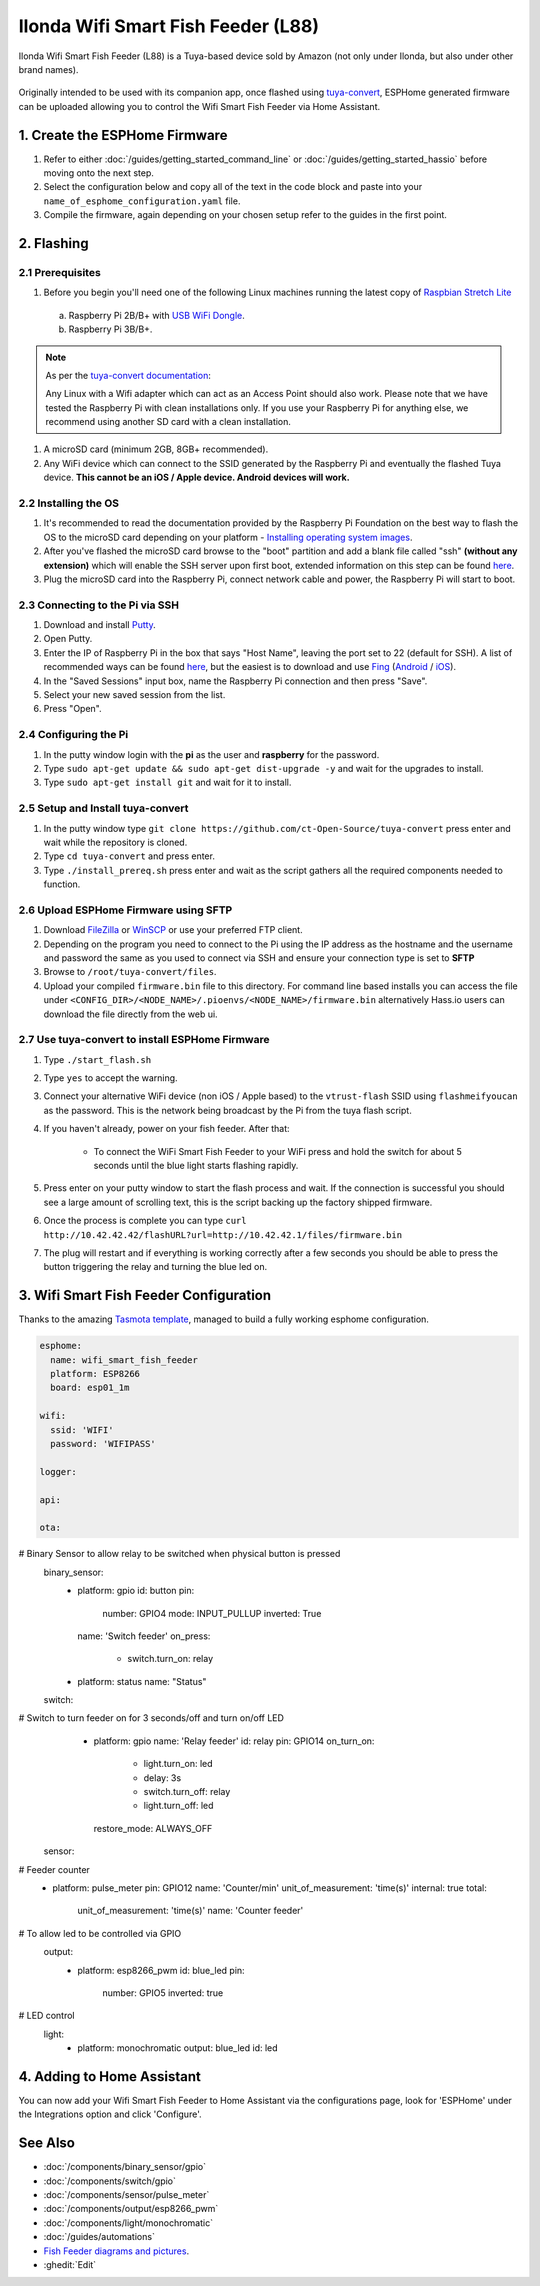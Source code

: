 Ilonda Wifi Smart Fish Feeder (L88)
===================================

Ilonda Wifi Smart Fish Feeder (L88) is a Tuya-based device sold by Amazon (not only under Ilonda, but also under other brand names).

.. figure:: images/ilonda-wifi-smart-fish-feeder.jpg
    :align: center
    :width: 50.0%

Originally intended to be used with its companion app, once flashed using `tuya-convert <https://github.com/ct-Open-Source/tuya-convert>`__, ESPHome generated
firmware can be uploaded allowing you to control the Wifi Smart Fish Feeder via Home Assistant.

1. Create the ESPHome Firmware
------------------------------

#. Refer to either :doc:`/guides/getting_started_command_line` or :doc:`/guides/getting_started_hassio` before moving onto the next step.
#. Select the configuration below and copy all of the text in the code block and paste into your
   ``name_of_esphome_configuration.yaml`` file.
#. Compile the firmware, again depending on your chosen setup refer to the guides in the first point.

2. Flashing
-----------

2.1 Prerequisites
*****************

#. Before you begin you'll need one of the following Linux machines running the latest copy of `Raspbian Stretch Lite
   <https://www.raspberrypi.org/downloads/raspbian/>`__

  a. Raspberry Pi 2B/B+ with `USB WiFi Dongle <https://www.raspberrypi.org/products/raspberry-pi-usb-wifi-dongle/>`__.
  b. Raspberry Pi 3B/B+.

.. note::

    As per the `tuya-convert documentation <https://github.com/ct-Open-Source/tuya-convert/blob/master/README.md#requirements>`__:

    Any Linux with a Wifi adapter which can act as an Access Point should also work. Please note that we have tested the Raspberry Pi with clean installations
    only. If you use your Raspberry Pi for anything else, we recommend using another SD card with a clean installation.

#. A microSD card (minimum 2GB, 8GB+ recommended).
#. Any WiFi device which can connect to the SSID generated by the Raspberry Pi and eventually the flashed Tuya device. **This cannot be an iOS / Apple device.
   Android devices will work.**

2.2 Installing the OS
*********************

#. It's recommended to read the documentation provided by the Raspberry Pi Foundation on the best way to flash the OS to the microSD card depending on your
   platform - `Installing operating system images <https://www.raspberrypi.org/documentation/installation/installing-images/>`__.
#. After you've flashed the microSD card browse to the "boot" partition and add a blank file called "ssh" **(without any extension)** which will enable the
   SSH server upon first boot, extended information on this step can be found `here
   <https://www.raspberrypi.org/documentation/remote-access/ssh/README.md#3-enable-ssh-on-a-headless-raspberry-pi-add-file-to-sd-card-on-another-machine>`__.
#. Plug the microSD card into the Raspberry Pi, connect network cable and power, the Raspberry Pi will start to boot.

2.3 Connecting to the Pi via SSH
********************************

#. Download and install `Putty <https://www.chiark.greenend.org.uk/~sgtatham/putty/latest.html>`__.
#. Open Putty.
#. Enter the IP of Raspberry Pi in the box that says "Host Name", leaving the port set to 22 (default for SSH). A list of recommended ways can be found `here
   <https://www.raspberrypi.org/documentation/remote-access/ip-address.md>`__, but the easiest is to download and use `Fing <https://www.fing.com/>`__
   (`Android <https://play.google.com/store/apps/details?id=com.overlook.android.fing&hl=en_GB>`__ / `iOS
   <https://itunes.apple.com/us/app/fing-network-scanner/id430921107?mt=8>`__).
#. In the "Saved Sessions" input box, name the Raspberry Pi connection and then press "Save".
#. Select your new saved session from the list.
#. Press "Open".

2.4 Configuring the Pi
**********************

#. In the putty window login with the **pi** as the user and **raspberry** for the password.
#. Type ``sudo apt-get update && sudo apt-get dist-upgrade -y`` and wait for the upgrades to install.
#. Type ``sudo apt-get install git`` and wait for it to install.

2.5 Setup and Install tuya-convert
**********************************

#. In the putty window type ``git clone https://github.com/ct-Open-Source/tuya-convert`` press enter and wait while the repository is cloned.
#. Type ``cd tuya-convert`` and press enter.
#. Type ``./install_prereq.sh`` press enter and wait as the script gathers all the required components needed to function.

2.6 Upload ESPHome Firmware using SFTP
**************************************

#. Download `FileZilla <https://filezilla-project.org/download.php?type=client>`__ or `WinSCP <https://winscp.net/eng/index.php>`__ or use your preferred FTP
   client.
#. Depending on the program you need to connect to the Pi using the IP address as the hostname and the username and password the same as you used to connect
   via SSH and ensure your connection type is set to **SFTP**
#. Browse to ``/root/tuya-convert/files``.
#. Upload your compiled ``firmware.bin`` file to this directory. For command line based installs you can access the file under
   ``<CONFIG_DIR>/<NODE_NAME>/.pioenvs/<NODE_NAME>/firmware.bin`` alternatively Hass.io users can download the file directly from the web ui.

2.7 Use tuya-convert to install ESPHome Firmware
************************************************

#. Type ``./start_flash.sh``
#. Type ``yes`` to accept the warning.
#. Connect your alternative WiFi device (non iOS / Apple based) to the ``vtrust-flash`` SSID using ``flashmeifyoucan`` as the password. This is the network
   being broadcast by the Pi from the tuya flash script.
#. If you haven't already, power on your fish feeder. After that:

    * To connect the WiFi Smart Fish Feeder to your WiFi press and hold the switch for about 5 seconds until the blue light starts flashing rapidly. 

#. Press enter on your putty window to start the flash process and wait. If the connection is successful you should see a large amount of scrolling text, this
   is the script backing up the factory shipped firmware.
#. Once the process is complete you can type ``curl http://10.42.42.42/flashURL?url=http://10.42.42.1/files/firmware.bin``
#. The plug will restart and if everything is working correctly after a few seconds you should be able to press the button triggering the relay and turning the
   blue led on.

3. Wifi Smart Fish Feeder Configuration
---------------------------------------

Thanks to the amazing `Tasmota template <https://templates.blakadder.com/ilonda_L88.html>`__, 
managed to build a fully working esphome configuration.

.. code-block:: yaml

    esphome:
      name: wifi_smart_fish_feeder
      platform: ESP8266
      board: esp01_1m

    wifi:
      ssid: 'WIFI'
      password: 'WIFIPASS'

    logger:

    api:

    ota:

# Binary Sensor to allow relay to be switched when physical button is pressed
    binary_sensor:
      - platform: gpio
        id: button
        pin:
          number: GPIO4
          mode: INPUT_PULLUP
          inverted: True
        name: 'Switch feeder'
        on_press:
          - switch.turn_on: relay

      - platform: status
        name: "Status"

    switch:
# Switch to turn feeder on for 3 seconds/off and turn on/off LED
      - platform: gpio
        name: 'Relay feeder'
        id: relay
        pin: GPIO14
        on_turn_on:
          - light.turn_on: led
          - delay: 3s
          - switch.turn_off: relay
          - light.turn_off: led
        restore_mode: ALWAYS_OFF

    sensor:
# Feeder counter
      - platform: pulse_meter
        pin: GPIO12
        name: 'Counter/min'
        unit_of_measurement: 'time(s)'
        internal: true
        total:
          unit_of_measurement: 'time(s)'
          name: 'Counter feeder'

# To allow led to be controlled via GPIO
    output:
      - platform: esp8266_pwm
        id: blue_led
        pin:
          number: GPIO5
          inverted: true

# LED control
    light:
      - platform: monochromatic
        output: blue_led
        id: led


4. Adding to Home Assistant
---------------------------

You can now add your Wifi Smart Fish Feeder to Home Assistant via the configurations page, look for 'ESPHome' under the Integrations option and click 'Configure'.

See Also
--------

- :doc:`/components/binary_sensor/gpio`
- :doc:`/components/switch/gpio`
- :doc:`/components/sensor/pulse_meter`
- :doc:`/components/output/esp8266_pwm`
- :doc:`/components/light/monochromatic`
- :doc:`/guides/automations`
- `Fish Feeder diagrams and pictures <https://community.openhab.org/t/ilonda-fish-feeder-openhab/99190>`__.
- :ghedit:`Edit`
